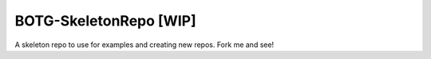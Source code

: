 BOTG-SkeletonRepo [WIP]
=======================

A skeleton repo to use for examples and creating new repos. Fork me and see!

